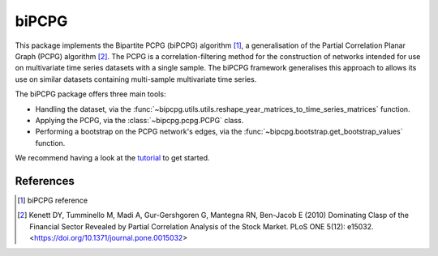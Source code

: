 biPCPG
======

This package implements the Bipartite PCPG (biPCPG) algorithm [1]_, a generalisation of the Partial Correlation
Planar Graph (PCPG) algorithm [2]_. The PCPG is a correlation-filtering method for the construction of networks intended
for use on multivariate time series datasets with a single sample. The biPCPG framework generalises this approach to
allows its use on similar datasets containing multi-sample multivariate time series.

The biPCPG package offers three main tools:

* Handling the dataset, via the :func:`~bipcpg.utils.utils.reshape_year_matrices_to_time_series_matrices` function.
* Applying the PCPG, via the :class:`~bipcpg.pcpg.PCPG` class.
* Performing a bootstrap on the PCPG network's edges, via the :func:`~bipcpg.bootstrap.get_bootstrap_values` function.

We recommend having a look at the `tutorial <https://github.com/cspipaon/biPCPG/blob/master/docs/tutorial.rst>`_ to get
started.

References
----------

.. [1] biPCPG reference

.. [2] Kenett DY, Tumminello M, Madi A, Gur-Gershgoren G, Mantegna RN, Ben-Jacob E (2010) Dominating Clasp of the
       Financial Sector Revealed by Partial Correlation Analysis of the Stock Market. PLoS ONE 5(12): e15032.
       <https://doi.org/10.1371/journal.pone.0015032>